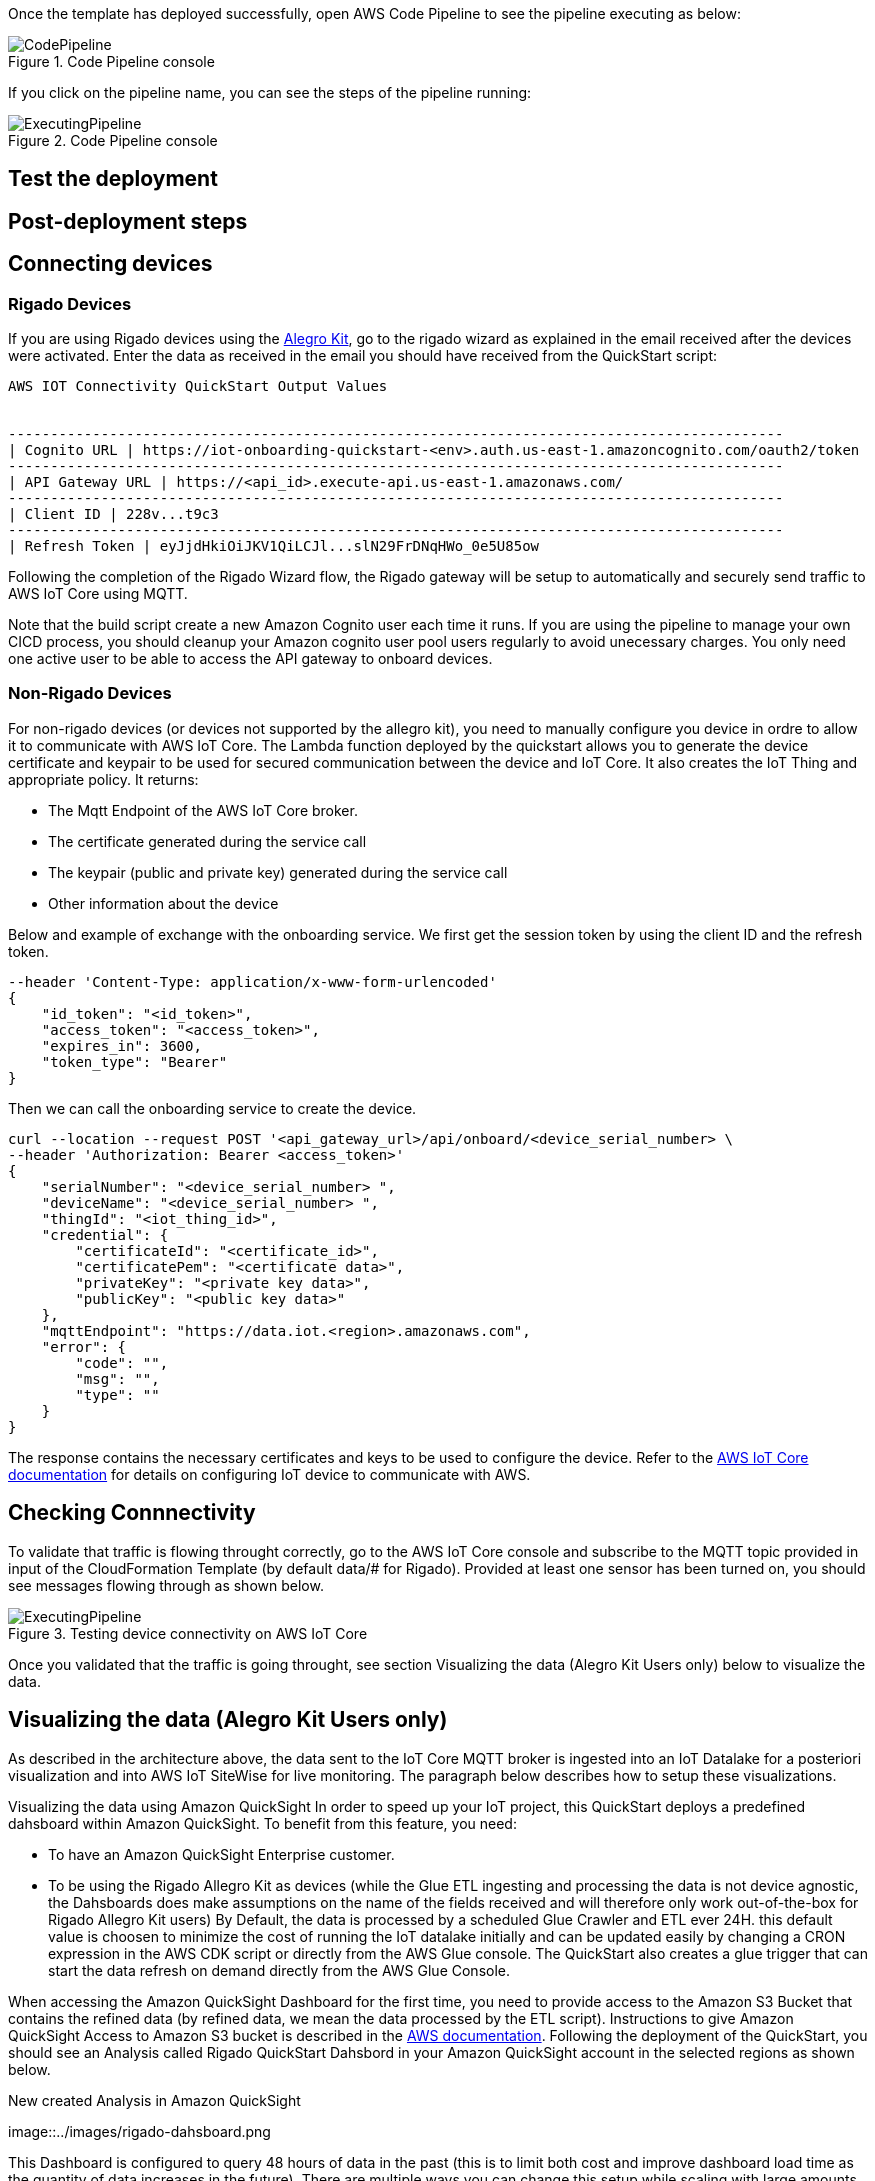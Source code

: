 // Add steps as necessary for accessing the software, post-configuration, and testing. Don’t include full usage instructions for your software, but add links to your product documentation for that information.
//Should any sections not be applicable, remove them

Once the template has deployed successfully, open AWS Code Pipeline to see the pipeline executing as below:

[#codePipeline1]
.Code Pipeline console
image::../images/quickstart-cicd-3.png[CodePipeline]

If you click on the pipeline name, you can see the steps of the pipeline running:
[#codePipeline2]
.Code Pipeline console
image::../images/quickstart-cicd-2.png[ExecutingPipeline]


== Test the deployment
// If steps are required to test the deployment, add them here. If not, remove the heading

== Post-deployment steps
// If post-deployment steps are required, add them here. If not, remove the heading

== Connecting devices
=== Rigado Devices
If you are using Rigado devices using the https://www.rigado.com/market-solutions/smart-hospitality-retail-solutions-powered-by-aws-iot/?did=pa_card&trk=pa_card[Alegro Kit], go to the rigado wizard as explained in the email received after the devices were activated. Enter the data as received in the email you should have received from the QuickStart script:
```
AWS IOT Connectivity QuickStart Output Values


--------------------------------------------------------------------------------------------
| Cognito URL | https://iot-onboarding-quickstart-<env>.auth.us-east-1.amazoncognito.com/oauth2/token
--------------------------------------------------------------------------------------------
| API Gateway URL | https://<api_id>.execute-api.us-east-1.amazonaws.com/
--------------------------------------------------------------------------------------------
| Client ID | 228v...t9c3
--------------------------------------------------------------------------------------------
| Refresh Token | eyJjdHkiOiJKV1QiLCJl...slN29FrDNqHWo_0e5U85ow
```
Following the completion of the Rigado Wizard flow, the Rigado gateway will be setup to automatically and securely send traffic to AWS IoT Core using MQTT.

Note that the build script create a new Amazon Cognito user each time it runs. If you are using the pipeline to manage your own CICD process, you should cleanup your Amazon cognito user pool users regularly to avoid unecessary charges. You only need one active user to be able to access the API gateway to onboard devices.

=== Non-Rigado Devices
For non-rigado devices (or devices not supported by the allegro kit), you need to manually configure you device in ordre to allow it to communicate with AWS IoT Core. The Lambda function deployed by the quickstart allows you to generate the device certificate and keypair to be used for secured communication between the device and IoT Core. It also creates the IoT Thing and appropriate policy. It returns:

* The Mqtt Endpoint of the AWS IoT Core broker.
* The certificate generated during the service call
* The keypair (public and private key) generated during the service call
* Other information about the device

Below and example of exchange with the onboarding service. We first get the session token by using the client ID and the refresh token.
```
--header 'Content-Type: application/x-www-form-urlencoded'
{
    "id_token": "<id_token>",
    "access_token": "<access_token>",
    "expires_in": 3600,
    "token_type": "Bearer"
}
```
Then we can call the onboarding service to create the device.

```
curl --location --request POST '<api_gateway_url>/api/onboard/<device_serial_number> \
--header 'Authorization: Bearer <access_token>'
{
    "serialNumber": "<device_serial_number> ",
    "deviceName": "<device_serial_number> ",
    "thingId": "<iot_thing_id>",
    "credential": {
        "certificateId": "<certificate_id>",
        "certificatePem": "<certificate data>",
        "privateKey": "<private key data>",
        "publicKey": "<public key data>"
    },
    "mqttEndpoint": "https://data.iot.<region>.amazonaws.com",
    "error": {
        "code": "",
        "msg": "",
        "type": ""
    }
}
```

The response contains the necessary certificates and keys to be used to configure the device. Refer to the https://docs.aws.amazon.com/iot/latest/developerguide/connect-to-iot.html[AWS IoT Core documentation] for details on configuring IoT device to communicate with AWS.

== Checking Connnectivity

To validate that traffic is flowing throught correctly, go to the AWS IoT Core console and subscribe to the MQTT topic provided in input of the CloudFormation Template (by default data/# for Rigado). Provided at least one sensor has been turned on, you should see messages flowing through as shown below.
[#iotCodeMqttTest]
.Testing device connectivity on AWS IoT Core
image::../images/iot-core-mqtt-test.png[ExecutingPipeline]

Once you validated that the traffic is going throught, see section Visualizing the data (Alegro Kit Users only) below to visualize the data.

== Visualizing the data (Alegro Kit Users only)

As described in the architecture above, the data sent to the IoT Core MQTT broker is ingested into an IoT Datalake for a posteriori visualization and into AWS IoT SiteWise for live monitoring. The paragraph below describes how to setup these visualizations.

Visualizing the data using Amazon QuickSight
In order to speed up your IoT project, this QuickStart deploys a predefined dahsboard within Amazon QuickSight. To benefit from this feature, you need:

* To have an Amazon QuickSight Enterprise customer.
* To be using the Rigado Allegro Kit as devices (while the Glue ETL ingesting and processing the data is not device agnostic, the Dahsboards does make assumptions on the name of the fields received and will therefore only work out-of-the-box for Rigado Allegro Kit users) By Default, the data is processed by a scheduled Glue Crawler and ETL ever 24H. this default value is choosen to minimize the cost of running the IoT datalake initially and can be updated easily by changing a CRON expression in the AWS CDK script or directly from the AWS Glue console. The QuickStart also creates a glue trigger that can start the data refresh on demand directly from the AWS Glue Console.

When accessing the Amazon QuickSight Dashboard for the first time, you need to provide access to the Amazon S3 Bucket that contains the refined data (by refined data, we mean the data processed by the ETL script). Instructions to give Amazon QuickSight Access to Amazon S3 bucket is described in the https://docs.aws.amazon.com/quicksight/latest/user/troubleshoot-connect-athena.html[AWS documentation]. Following the deployment of the QuickStart, you should see an Analysis called Rigado QuickStart Dahsbord in your Amazon QuickSight account in the selected regions as shown below.
[#quickSightAnalysis]
.New created Analysis in Amazon QuickSight
image::../images/rigado-dahsboard.png
[QuickSightAnalysis]


This Dashboard is configured to query 48 hours of data in the past (this is to limit both cost and improve dashboard load time as the quantity of data increases in the future). There are multiple ways you can change this setup while scaling with large amounts of data by using https://docs.aws.amazon.com/quicksight/latest/user/spice.html[QuickSight SPICE]. Note that using SPICE will come with an additional cost.

The Glue ETL that processes the data into a flat structure is also optimized to only query 48 hours of data in the past using https://docs.aws.amazon.com/glue/latest/dg/aws-glue-programming-etl-partitions.html[push down predicate]. this can easily be changed with a minor update to the Python script directly accessible from the AWS Glue Console.

*Note for non-alegro Kit user:* If you are not a Rigado allegro kit user, you will need to create you own Analysis and datasource targeting the Athena Table for refined data mentioned earlier. This can be done in just a few clicks following the Amazon QuickSight documentation. The Glue job that refines the data is device agnostic as it justs flatten the JSON nested fields. It may, however not lead to practical result for deeply nested data.

==== Visualizing the data using AWS SiteWise
The QuickStart creates an AWS IoT Sitewise Assets Model Hierarchy composed 1 root asset model and 4 children assets models. It also creates a Portal. In order to start visualizing the data in the portal, you need to follow the steps below:

Go to AWS IoT SiteWise and select Build > Models
Choose the Asset model that corresponds to your Rigado Device (if the device you are using does not correspond to any existing asset model, refer to AWS IoT Sitewise documentation to create a dedicated asset model and route the traffic of your device through the apropriate alias using AWS IoT Core)
Create an asset under this asset model using the deviceId in the device name
Once created, go to "Edit" and enter a property alias for each of the model Measurements. For consistency with the IoT Core Broker rule, the alias value must be as follow:
```
<deviceId><MeasurementNameWithoutDoubleQuotes>
```
See example below for device ffcfed4dd3ab
[#siteWiseAliasSetup]
.Setting Up AWS IoT SiteWise Property Alias
image::../images/sitewise-property-alias-setup.png[SitewiseAliasSetup]

Repeat this for all devices sending traffic behing the Rigado Gateway. (Using the Amazon QuickSight Dashboard, you can have a list of all devices sending traffic though the Gateway and use this list too setup love monitoring with AWS IoT SiteWise)

Once the asset is created you can access the portal created by the QuickStart or create a portal from scratch following the AWS IoT SiteWise documentation. It will then just take a few minutes to add your assets to dedicated dashboards.
From this point, you can use the created portal to design dashboards for your devices as described in the AWS IoT SiteWise documentation.

*Note for non-alegro Kit user:* If you are not an allegro kit user, you will need to create your own AWS IoT Core Broker rule (following the same model than the one created in the QuickStart) to ingest the properly formated data into AWS IoT SiteWise. You will also need to manually create the Assets Models and Assets following the AWS IoT SiteWise documentation.




== Cleaninng Up
In this quickstart, we use a combination of CLI and CDK for AWS Resources deployement. This is because some services like Amazon QuickSight and AWS IoT Sitewise are not supported by CloudFormation jut yet. Consequently, several manual steps will be required to clean up the deployed resources in the user account. These steps are described below:

1. Empty the Amazon S3 buckets Identify the buckets created by the stack (they are prefixed by "iotonboardinginfrastack") and ensure you clean the content of these buckets before deleting the stack.
2. Delete the infrastructure CloudFormation stack Go to CloudFormation and Delete the infrastructuure stack starting with IoTOnboardingInfraStack
3. Delete Code Pipeline CloudFormation stack Go to CloudFormation and Delete code pipeline stack you created.
4. Clean-up Amazon QuickSight Dashboard You can manually delete the resources created in Amazon QuickSight following the Amazon Quicksight Documentation. If you created an Amazon QuickSight Account just for the purpose of this QuickStart you can unsubscribe to the service by following the steps described here
5. Clean-up AWS IoT Sitewise Dashboard You need to delete the following resources (The deletion procedure is provided in the AWS Documentation):
* SiteWise Assets.
* Sitewise Assets Models (the quickStart creates 1 root asset model and 4 child asset models).
* Sitewise Projects and Dashboards.

== Best practices for using {partner-product-short-name} on AWS
// Provide post-deployment best practices for using the technology on AWS, including considerations such as migrating data, backups, ensuring high performance, high availability, etc. Link to software documentation for detailed information.

_Add any best practices for using the software._

== Security
// Provide post-deployment best practices for using the technology on AWS, including considerations such as migrating data, backups, ensuring high performance, high availability, etc. Link to software documentation for detailed information.

_Add any security-related information._

== Other useful information
//Provide any other information of interest to users, especially focusing on areas where AWS or cloud usage differs from on-premises usage.

_Add any other details that will help the customer use the software on AWS._
